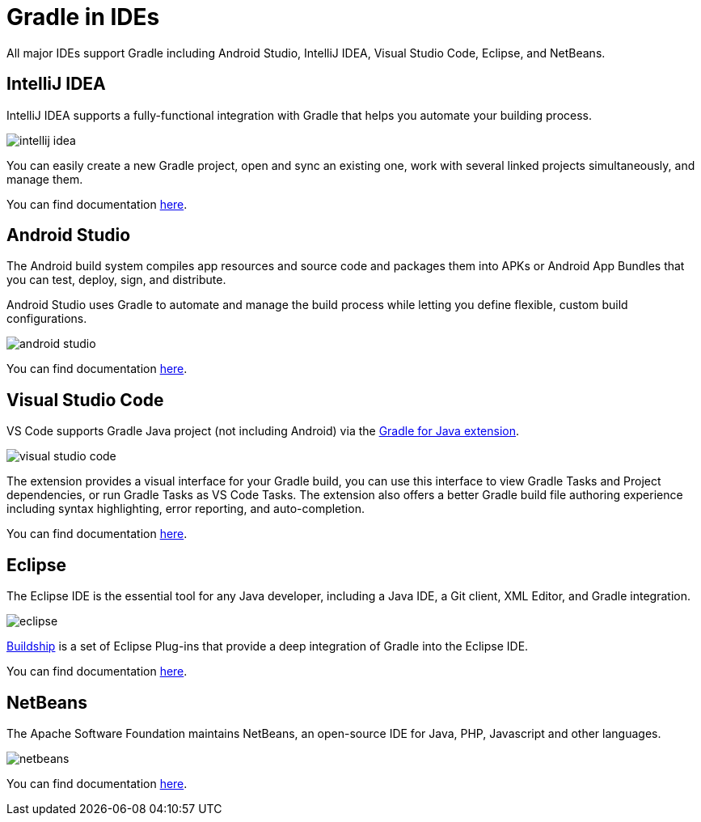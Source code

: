 // Copyright (C) 2023 Gradle, Inc.
//
// Licensed under the Creative Commons Attribution-Noncommercial-ShareAlike 4.0 International License.;
// you may not use this file except in compliance with the License.
// You may obtain a copy of the License at
//
//      https://creativecommons.org/licenses/by-nc-sa/4.0/
//
// Unless required by applicable law or agreed to in writing, software
// distributed under the License is distributed on an "AS IS" BASIS,
// WITHOUT WARRANTIES OR CONDITIONS OF ANY KIND, either express or implied.
// See the License for the specific language governing permissions and
// limitations under the License.

[[gradle_ides]]
= Gradle in IDEs

All major IDEs support Gradle including Android Studio, IntelliJ IDEA, Visual Studio Code, Eclipse, and NetBeans.

== IntelliJ IDEA

IntelliJ IDEA supports a fully-functional integration with Gradle that helps you automate your building process.

image::intellij_idea.png[]

You can easily create a new Gradle project, open and sync an existing one, work with several linked projects simultaneously, and manage them.

You can find documentation link:https://www.jetbrains.com/help/idea/gradle.html[here].

== Android Studio

The Android build system compiles app resources and source code and packages them into APKs or Android App Bundles that you can test, deploy, sign, and distribute.

Android Studio uses Gradle to automate and manage the build process while letting you define flexible, custom build configurations.

image::android_studio.png[]

You can find documentation link:https://developer.android.com/build[here].

== Visual Studio Code

VS Code supports Gradle Java project (not including Android) via the link:https://marketplace.visualstudio.com/items?itemName=vscjava.vscode-gradle[Gradle for Java extension].

image::visual_studio_code.png[]

The extension provides a visual interface for your Gradle build, you can use this interface to view Gradle Tasks and Project dependencies, or run Gradle Tasks as VS Code Tasks. The extension also offers a better Gradle build file authoring experience including syntax highlighting, error reporting, and auto-completion.

You can find documentation link:https://code.visualstudio.com/docs/java/java-build[here].

== Eclipse

The Eclipse IDE is the essential tool for any Java developer, including a Java IDE, a Git client, XML Editor, and Gradle integration.

image::eclipse.png[]

link:https://marketplace.eclipse.org/content/buildship-gradle-integration[Buildship] is a set of Eclipse Plug-ins that provide a deep integration of Gradle into the Eclipse IDE.

You can find documentation link:https://projects.eclipse.org/projects/tools.buildship[here].

== NetBeans

The Apache Software Foundation maintains NetBeans, an open-source IDE for Java, PHP, Javascript and other languages.

image::netbeans.png[]

You can find documentation link:https://cwiki.apache.org/confluence/display/BEAM/Gradle+Tips[here].
